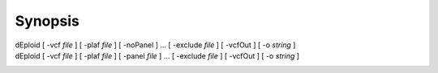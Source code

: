 .. _sec-synopsis:

========
Synopsis
========

dEploid [ -vcf *file* ] [ -plaf *file* ] [ -noPanel ] ... [ -exclude *file* ] [ -vcfOut ] [ -o *string* ] \
    \

dEploid [ -vcf *file* ] [ -plaf *file* ] [ -panel *file* ] ... [ -exclude *file* ] [ -vcfOut ] [ -o *string* ] \
    \

.. dEploid [ -ref *file* ] [ -alt *file* ] [ -plaf *file* ]  [ -noPanel ] \
..     \

.. dEploid [ -ref *file* ] [ -alt *file* ] [ -plaf *file* ] [ -panel *file* ] \
..     \
